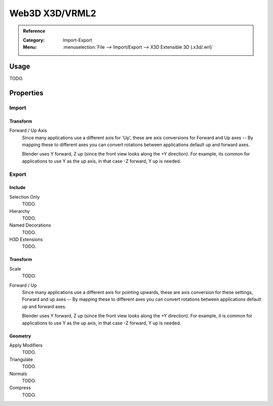 
***************
Web3D X3D/VRML2
***************

.. admonition:: Reference
   :class: refbox

   :Category:  Import-Export
   :Menu:      :menuselection:`File --> Import/Export --> X3D Extensible 3D (.x3d/.wrl)`


Usage
=====

TODO.


Properties
==========

Import
------

Transform
^^^^^^^^^

Forward / Up Axis
   Since many applications use a different axis for 'Up', these are axis conversions for
   Forward and Up axes -- By mapping these to different axes you can convert rotations
   between applications default up and forward axes.

   Blender uses Y forward, Z up (since the front view looks along the +Y direction).
   For example, its common for applications to use Y as the up axis, in that case -Z forward, Y up is needed.


Export
------

Include
^^^^^^^

Selection Only
   TODO.
Hierarchy
   TODO.
Named Decorations
   TODO.
H3D Extensions
   TODO.


Transform
^^^^^^^^^

Scale
   TODO.
Forward / Up
   Since many applications use a different axis for pointing upwards, these are axis conversion for these settings,
   Forward and up axes -- By mapping these to different axes you can convert rotations
   between applications default up and forward axes.

   Blender uses Y forward, Z up (since the front view looks along the +Y direction).
   For example, it is common for applications to use Y as the up axis, in that case -Z forward, Y up is needed.


Geometry
^^^^^^^^

Apply Modifiers
   TODO.
Triangulate
   TODO.
Normals
   TODO.
Compress
   TODO.
